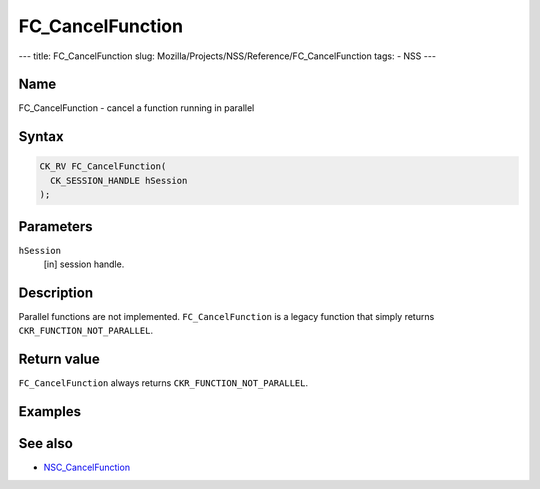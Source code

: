 =================
FC_CancelFunction
=================
--- title: FC_CancelFunction slug:
Mozilla/Projects/NSS/Reference/FC_CancelFunction tags: - NSS ---

.. _Name:

Name
~~~~

FC_CancelFunction - cancel a function running in parallel

.. _Syntax:

Syntax
~~~~~~

.. code:: eval

   CK_RV FC_CancelFunction(
     CK_SESSION_HANDLE hSession
   );

.. _Parameters:

Parameters
~~~~~~~~~~

``hSession``
   [in] session handle.

.. _Description:

Description
~~~~~~~~~~~

Parallel functions are not implemented. ``FC_CancelFunction`` is a
legacy function that simply returns ``CKR_FUNCTION_NOT_PARALLEL``.

.. _Return_value:

Return value
~~~~~~~~~~~~

``FC_CancelFunction`` always returns ``CKR_FUNCTION_NOT_PARALLEL``.

.. _Examples:

Examples
~~~~~~~~

.. _See_also:

See also
~~~~~~~~

-  `NSC_CancelFunction </en-US/NSC_CancelFunction>`__

